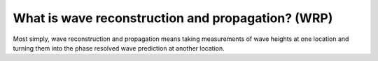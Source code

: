 What is wave reconstruction and propagation? (WRP)
==================================================

Most simply, wave reconstruction and propagation means taking measurements of wave heights at one location and turning
them into the phase resolved wave prediction at another location. 